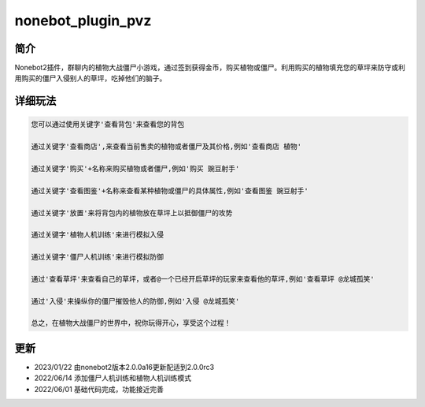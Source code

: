 nonebot_plugin_pvz
==================

简介
----

Nonebot2插件，群聊内的植物大战僵尸小游戏，通过签到获得金币，购买植物或僵尸。利用购买的植物填充您的草坪来防守或利用购买的僵尸入侵别人的草坪，吃掉他们的脑子。

详细玩法
--------

.. code:: buildoutcfg

   您可以通过使用关键字'查看背包'来查看您的背包

   通过关键字'查看商店',来查看当前售卖的植物或者僵尸及其价格,例如'查看商店 植物'

   通过关键字'购买'+名称来购买植物或者僵尸,例如'购买 豌豆射手'

   通过关键字'查看图鉴'+名称来查看某种植物或僵尸的具体属性,例如'查看图鉴 豌豆射手'

   通过关键字'放置'来将背包内的植物放在草坪上以抵御僵尸的攻势

   通过关键字'植物人机训练'来进行模拟入侵

   通过关键字'僵尸人机训练'来进行模拟防御

   通过'查看草坪'来查看自己的草坪，或者@一个已经开启草坪的玩家来查看他的草坪,例如'查看草坪 @龙城孤笑'

   通过'入侵'来操纵你的僵尸摧毁他人的防御,例如'入侵 @龙城孤笑'

   总之，在植物大战僵尸的世界中，祝你玩得开心，享受这个过程！

更新
----

-  2023/01/22 由nonebot2版本2.0.0a16更新配适到2.0.0rc3

-  2022/06/14 添加僵尸人机训练和植物人机训练模式

-  2022/06/01 基础代码完成，功能接近完善
